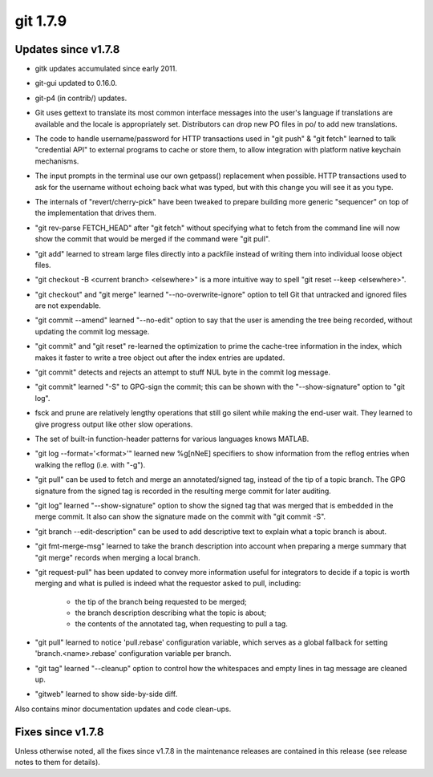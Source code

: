 ﻿
.. index::
   pair: git ; 1.7.9

.. _git_1.7.9:

==============
git 1.7.9
==============

.. seealso:: https://raw.github.com/gitster/git/master/Documentation/RelNotes/1.7.9.txt


Updates since v1.7.8
====================

* gitk updates accumulated since early 2011.

* git-gui updated to 0.16.0.

* git-p4 (in contrib/) updates.

* Git uses gettext to translate its most common interface messages
  into the user's language if translations are available and the
  locale is appropriately set. 
  Distributors can drop new PO files in po/ to add new translations.

* The code to handle username/password for HTTP transactions used in
  "git push" & "git fetch" learned to talk "credential API" to
  external programs to cache or store them, to allow integration with
  platform native keychain mechanisms.

* The input prompts in the terminal use our own getpass() replacement
  when possible. HTTP transactions used to ask for the username without
  echoing back what was typed, but with this change you will see it as
  you type.

* The internals of "revert/cherry-pick" have been tweaked to prepare
  building more generic "sequencer" on top of the implementation that
  drives them.

* "git rev-parse FETCH_HEAD" after "git fetch" without specifying
  what to fetch from the command line will now show the commit that
  would be merged if the command were "git pull".

* "git add" learned to stream large files directly into a packfile
  instead of writing them into individual loose object files.

* "git checkout -B <current branch> <elsewhere>" is a more intuitive
  way to spell "git reset --keep <elsewhere>".

* "git checkout" and "git merge" learned "--no-overwrite-ignore" option
  to tell Git that untracked and ignored files are not expendable.

* "git commit --amend" learned "--no-edit" option to say that the
  user is amending the tree being recorded, without updating the
  commit log message.

* "git commit" and "git reset" re-learned the optimization to prime
  the cache-tree information in the index, which makes it faster to
  write a tree object out after the index entries are updated.

* "git commit" detects and rejects an attempt to stuff NUL byte in
  the commit log message.

* "git commit" learned "-S" to GPG-sign the commit; this can be shown
  with the "--show-signature" option to "git log".

* fsck and prune are relatively lengthy operations that still go
  silent while making the end-user wait. They learned to give progress
  output like other slow operations.

* The set of built-in function-header patterns for various languages
  knows MATLAB.

* "git log --format='<format>'" learned new %g[nNeE] specifiers to
  show information from the reflog entries when walking the reflog
  (i.e. with "-g").

* "git pull" can be used to fetch and merge an annotated/signed tag,
  instead of the tip of a topic branch. The GPG signature from the
  signed tag is recorded in the resulting merge commit for later
  auditing.

* "git log" learned "--show-signature" option to show the signed tag
  that was merged that is embedded in the merge commit. It also can
  show the signature made on the commit with "git commit -S".

* "git branch --edit-description" can be used to add descriptive text
  to explain what a topic branch is about.

* "git fmt-merge-msg" learned to take the branch description into
  account when preparing a merge summary that "git merge" records
  when merging a local branch.

* "git request-pull" has been updated to convey more information
  useful for integrators to decide if a topic is worth merging and
  what is pulled is indeed what the requestor asked to pull,
  including:

	- the tip of the branch being requested to be merged;
	- the branch description describing what the topic is about;
	- the contents of the annotated tag, when requesting to pull a tag.

* "git pull" learned to notice 'pull.rebase' configuration variable,
  which serves as a global fallback for setting 'branch.<name>.rebase'
  configuration variable per branch.

* "git tag" learned "--cleanup" option to control how the whitespaces
  and empty lines in tag message are cleaned up.

* "gitweb" learned to show side-by-side diff.

Also contains minor documentation updates and code clean-ups.


Fixes since v1.7.8
===================

Unless otherwise noted, all the fixes since v1.7.8 in the maintenance
releases are contained in this release (see release notes to them for
details).
